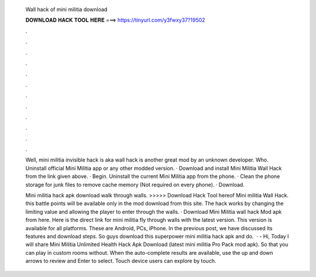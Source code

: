   Wall hack of mini militia download
  
  
  
  𝐃𝐎𝐖𝐍𝐋𝐎𝐀𝐃 𝐇𝐀𝐂𝐊 𝐓𝐎𝐎𝐋 𝐇𝐄𝐑𝐄 ===> https://tinyurl.com/y3fwxy37?19502
  
  
  
  .
  
  
  
  .
  
  
  
  .
  
  
  
  .
  
  
  
  .
  
  
  
  .
  
  
  
  .
  
  
  
  .
  
  
  
  .
  
  
  
  .
  
  
  
  .
  
  
  
  .
  
  Well, mini militia invisible hack is aka wall hack is another great mod by an unknown developer. Who. Uninstall official Mini Militia app or any other modded version. · Download and install Mini Militia Wall Hack from the link given above. · Begin. Uninstall the current Mini Militia app from the phone. · Clean the phone storage for junk files to remove cache memory (Not required on every phone). · Download.
  
  Mini militia hack apk download walk through walls. >>>>> Download Hack Tool hereof Mini militia Wall Hack. this battle points will be available only in the mod download from this site. The hack works by changing the limiting value and allowing the player to enter through the walls. · Download Mini Militia wall hack Mod apk from here. Here is the direct link for mini militia fly through walls with the latest version. This version is available for all platforms. These are Android, PCs, iPhone. In the previous post, we have discussed its features and download steps. So guys download this superpower mini militia hack apk and do.  · - Hi, Today I will share Mini Militia Unlimited Health Hack Apk Download (latest mini militia Pro Pack mod apk). So that you can play in custom rooms without. When the auto-complete results are available, use the up and down arrows to review and Enter to select. Touch device users can explore by touch.

